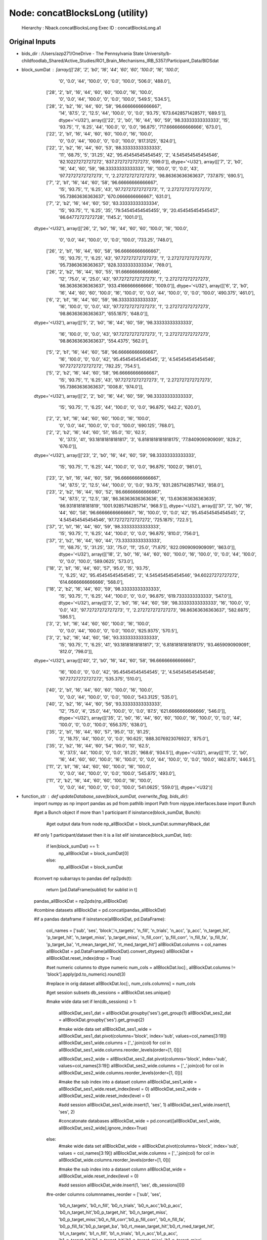 Node: concatBlocksLong (utility)
================================


 Hierarchy : Nback.concatBlocksLong
 Exec ID : concatBlocksLong.a1


Original Inputs
---------------


* bids_dir : /Users/azp271/OneDrive - The Pennsylvania State University/b-childfoodlab_Shared/Active_Studies/RO1_Brain_Mechanisms_IRB_5357/Participant_Data/BIDSdat
* block_sumDat : [array([['28', '2', 'b0', '16', '44', '60', '60', '100.0', '16', '100.0',
        '0', '0.0', '44', '100.0', '0', '0.0', '100.0', '506.0', '488.0'],
       ['28', '2', 'b1', '16', '44', '60', '60', '100.0', '16', '100.0',
        '0', '0.0', '44', '100.0', '0', '0.0', '100.0', '549.5', '534.5'],
       ['28', '2', 'b2', '16', '44', '60', '58', '96.66666666666667',
        '14', '87.5', '2', '12.5', '44', '100.0', '0', '0.0', '93.75',
        '673.6428571428571', '689.5']], dtype='<U32'), array([['22', '2', 'b0', '16', '44', '60', '59', '98.33333333333333',
        '15', '93.75', '1', '6.25', '44', '100.0', '0', '0.0', '96.875',
        '717.6666666666666', '673.0'],
       ['22', '2', 'b1', '16', '44', '60', '60', '100.0', '16', '100.0',
        '0', '0.0', '44', '100.0', '0', '0.0', '100.0', '817.3125',
        '824.0'],
       ['22', '2', 'b2', '16', '44', '60', '53', '88.33333333333333',
        '11', '68.75', '5', '31.25', '42', '95.45454545454545', '2',
        '4.545454545454546', '82.10227272727272', '837.2727272727273',
        '699.0']], dtype='<U32'), array([['7', '2', 'b0', '16', '44', '60', '59', '98.33333333333333',
        '16', '100.0', '0', '0.0', '43', '97.72727272727273', '1',
        '2.272727272727273', '98.86363636363637', '737.875', '690.5'],
       ['7', '2', 'b1', '16', '44', '60', '58', '96.66666666666667',
        '15', '93.75', '1', '6.25', '43', '97.72727272727273', '1',
        '2.272727272727273', '95.73863636363637', '670.0666666666667',
        '631.0'],
       ['7', '2', 'b2', '16', '44', '60', '50', '83.33333333333334',
        '15', '93.75', '1', '6.25', '35', '79.54545454545455', '9',
        '20.454545454545457', '86.64772727272728', '1145.2', '1001.0']],
      dtype='<U32'), array([['26', '2', 'b0', '16', '44', '60', '60', '100.0', '16', '100.0',
        '0', '0.0', '44', '100.0', '0', '0.0', '100.0', '733.25',
        '748.0'],
       ['26', '2', 'b1', '16', '44', '60', '58', '96.66666666666667',
        '15', '93.75', '1', '6.25', '43', '97.72727272727273', '1',
        '2.272727272727273', '95.73863636363637', '828.3333333333334',
        '769.0'],
       ['26', '2', 'b2', '16', '44', '60', '55', '91.66666666666666',
        '12', '75.0', '4', '25.0', '43', '97.72727272727273', '1',
        '2.272727272727273', '86.36363636363637', '933.4166666666666',
        '1009.0']], dtype='<U32'), array([['6', '2', 'b0', '16', '44', '60', '60', '100.0', '16', '100.0',
        '0', '0.0', '44', '100.0', '0', '0.0', '100.0', '490.375',
        '461.0'],
       ['6', '2', 'b1', '16', '44', '60', '59', '98.33333333333333',
        '16', '100.0', '0', '0.0', '43', '97.72727272727273', '1',
        '2.272727272727273', '98.86363636363637', '655.1875', '648.0']],
      dtype='<U32'), array([['5', '2', 'b0', '16', '44', '60', '59', '98.33333333333333',
        '16', '100.0', '0', '0.0', '43', '97.72727272727273', '1',
        '2.272727272727273', '98.86363636363637', '554.4375', '562.0'],
       ['5', '2', 'b1', '16', '44', '60', '58', '96.66666666666667',
        '16', '100.0', '0', '0.0', '42', '95.45454545454545', '2',
        '4.545454545454546', '97.72727272727272', '782.25', '754.5'],
       ['5', '2', 'b2', '16', '44', '60', '58', '96.66666666666667',
        '15', '93.75', '1', '6.25', '43', '97.72727272727273', '1',
        '2.272727272727273', '95.73863636363637', '1008.8', '974.0']],
      dtype='<U32'), array([['2', '2', 'b0', '16', '44', '60', '59', '98.33333333333333',
        '15', '93.75', '1', '6.25', '44', '100.0', '0', '0.0', '96.875',
        '642.2', '620.0'],
       ['2', '2', 'b1', '16', '44', '60', '60', '100.0', '16', '100.0',
        '0', '0.0', '44', '100.0', '0', '0.0', '100.0', '690.125',
        '768.0'],
       ['2', '2', 'b2', '16', '44', '60', '51', '85.0', '10', '62.5',
        '6', '37.5', '41', '93.18181818181817', '3',
        '6.8181818181818175', '77.8409090909091', '829.2', '676.0']],
      dtype='<U32'), array([['23', '2', 'b0', '16', '44', '60', '59', '98.33333333333333',
        '15', '93.75', '1', '6.25', '44', '100.0', '0', '0.0', '96.875',
        '1002.0', '981.0'],
       ['23', '2', 'b1', '16', '44', '60', '58', '96.66666666666667',
        '14', '87.5', '2', '12.5', '44', '100.0', '0', '0.0', '93.75',
        '831.2857142857143', '858.0'],
       ['23', '2', 'b2', '16', '44', '60', '52', '86.66666666666667',
        '14', '87.5', '2', '12.5', '38', '86.36363636363636', '6',
        '13.636363636363635', '86.93181818181819', '1001.9285714285714',
        '968.5']], dtype='<U32'), array([['37', '2', 'b0', '16', '44', '60', '58', '96.66666666666667',
        '16', '100.0', '0', '0.0', '42', '95.45454545454545', '2',
        '4.545454545454546', '97.72727272727272', '725.1875', '722.5'],
       ['37', '2', 'b1', '16', '44', '60', '59', '98.33333333333333',
        '15', '93.75', '1', '6.25', '44', '100.0', '0', '0.0', '96.875',
        '810.0', '756.0'],
       ['37', '2', 'b2', '16', '44', '60', '44', '73.33333333333333',
        '11', '68.75', '5', '31.25', '33', '75.0', '11', '25.0',
        '71.875', '822.0909090909091', '863.0']], dtype='<U32'), array([['18', '2', 'b0', '16', '44', '60', '60', '100.0', '16', '100.0',
        '0', '0.0', '44', '100.0', '0', '0.0', '100.0', '589.0625',
        '573.0'],
       ['18', '2', 'b1', '16', '44', '60', '57', '95.0', '15', '93.75',
        '1', '6.25', '42', '95.45454545454545', '2', '4.545454545454546',
        '94.60227272727272', '614.6666666666666', '568.0'],
       ['18', '2', 'b2', '16', '44', '60', '59', '98.33333333333333',
        '15', '93.75', '1', '6.25', '44', '100.0', '0', '0.0', '96.875',
        '619.7333333333333', '547.0']], dtype='<U32'), array([['3', '2', 'b0', '16', '44', '60', '59', '98.33333333333333',
        '16', '100.0', '0', '0.0', '43', '97.72727272727273', '1',
        '2.272727272727273', '98.86363636363637', '582.6875', '586.5'],
       ['3', '2', 'b1', '16', '44', '60', '60', '100.0', '16', '100.0',
        '0', '0.0', '44', '100.0', '0', '0.0', '100.0', '625.9375',
        '570.5'],
       ['3', '2', 'b2', '16', '44', '60', '56', '93.33333333333333',
        '15', '93.75', '1', '6.25', '41', '93.18181818181817', '3',
        '6.8181818181818175', '93.4659090909091', '812.0', '798.0']],
      dtype='<U32'), array([['40', '2', 'b0', '16', '44', '60', '58', '96.66666666666667',
        '16', '100.0', '0', '0.0', '42', '95.45454545454545', '2',
        '4.545454545454546', '97.72727272727272', '535.375', '510.0'],
       ['40', '2', 'b1', '16', '44', '60', '60', '100.0', '16', '100.0',
        '0', '0.0', '44', '100.0', '0', '0.0', '100.0', '543.3125',
        '535.0'],
       ['40', '2', 'b2', '16', '44', '60', '56', '93.33333333333333',
        '12', '75.0', '4', '25.0', '44', '100.0', '0', '0.0', '87.5',
        '621.6666666666666', '546.0']], dtype='<U32'), array([['35', '2', 'b0', '16', '44', '60', '60', '100.0', '16', '100.0',
        '0', '0.0', '44', '100.0', '0', '0.0', '100.0', '656.375',
        '638.0'],
       ['35', '2', 'b1', '16', '44', '60', '57', '95.0', '13', '81.25',
        '3', '18.75', '44', '100.0', '0', '0.0', '90.625',
        '888.3076923076923', '875.0'],
       ['35', '2', 'b2', '16', '44', '60', '54', '90.0', '10', '62.5',
        '6', '37.5', '44', '100.0', '0', '0.0', '81.25', '968.6',
        '934.5']], dtype='<U32'), array([['11', '2', 'b0', '16', '44', '60', '60', '100.0', '16', '100.0',
        '0', '0.0', '44', '100.0', '0', '0.0', '100.0', '462.875',
        '446.5'],
       ['11', '2', 'b1', '16', '44', '60', '60', '100.0', '16', '100.0',
        '0', '0.0', '44', '100.0', '0', '0.0', '100.0', '545.875',
        '493.0'],
       ['11', '2', 'b2', '16', '44', '60', '60', '100.0', '16', '100.0',
        '0', '0.0', '44', '100.0', '0', '0.0', '100.0', '541.0625',
        '559.0']], dtype='<U32')]
* function_str : def updateDatabase_save(block_sumDat, overwrite_flag, bids_dir):
    import numpy as np
    import pandas as pd
    from pathlib import Path
    from nipype.interfaces.base import Bunch

    #get a Bunch object if more than 1 participant 
    if isinstance(block_sumDat, Bunch):        
        #get output data from node
        np_allBlockDat = block_sumDat.summaryNback_dat

    #if only 1 participant/dataset then it is a list    
    elif isinstance(block_sumDat, list):
        if len(block_sumDat) == 1:
            np_allBlockDat = block_sumDat[0]
        else:
            np_allBlockDat = block_sumDat

    #convert np subarrays to pandas
    def np2pds(t):
        return [pd.DataFrame(sublist) for sublist in t]

    pandas_allBlockDat = np2pds(np_allBlockDat)

    #combine datasets 
    allBlockDat = pd.concat(pandas_allBlockDat)

    #if a pandas dataframe
    if isinstance(allBlockDat, pd.DataFrame):
        col_names = ['sub', 'ses', 'block','n_targets', 'n_fill', 'n_trials', 'n_acc', 'p_acc', 'n_target_hit', 'p_target_hit', 'n_target_miss', 'p_target_miss', 'n_fill_corr', 'p_fill_corr', 'n_fill_fa', 'p_fill_fa', 'p_target_ba', 'rt_mean_target_hit', 'rt_med_target_hit']
        allBlockDat.columns = col_names
        allBlockDat = pd.DataFrame(allBlockDat).convert_dtypes()
        allBlockDat = allBlockDat.reset_index(drop = True)    

        #set numeric columns to dtype numeric
        num_cols = allBlockDat.loc[:, allBlockDat.columns != 'block'].apply(pd.to_numeric).round(3)

        #replace in orig dataset
        allBlockDat.loc[:, num_cols.columns] = num_cols

        #get session subsets
        db_sessions = allBlockDat.ses.unique()

        #make wide data set 
        if len(db_sessions) > 1:
            allBlockDat_ses1_dat = allBlockDat.groupby('ses').get_group(1)
            allBlockDat_ses2_dat = allBlockDat.groupby('ses').get_group(2)

            #make wide data set 
            allBlockDat_ses1_wide = allBlockDat_ses1_dat.pivot(columns='block', index='sub', values=col_names[3:19])
            allBlockDat_ses1_wide.columns = ['_'.join(col) for col in allBlockDat_ses1_wide.columns.reorder_levels(order=[1, 0])]

            allBlockDat_ses2_wide = allBlockDat_ses2_dat.pivot(columns='block', index='sub', values=col_names[3:19])
            allBlockDat_ses2_wide.columns = ['_'.join(col) for col in allBlockDat_ses2_wide.columns.reorder_levels(order=[1, 0])]

            #make the sub index into a dataset column
            allBlockDat_ses1_wide = allBlockDat_ses1_wide.reset_index(level = 0)
            allBlockDat_ses2_wide = allBlockDat_ses2_wide.reset_index(level = 0)

            #add session
            allBlockDat_ses1_wide.insert(1, 'ses', 1)
            allBlockDat_ses1_wide.insert(1, 'ses', 2)


            #concatonate databases
            allBlockDat_wide = pd.concat([allBlockDat_ses1_wide, allBlockDat_ses2_wide],ignore_index=True)

        else:
            #make wide data set 
            allBlockDat_wide = allBlockDat.pivot(columns='block', index='sub', values = col_names[3:19])        
            allBlockDat_wide.columns = ['_'.join(col) for col in allBlockDat_wide.columns.reorder_levels(order=[1, 0])]

            #make the sub index into a dataset column
            allBlockDat_wide = allBlockDat_wide.reset_index(level = 0)

            #add session
            allBlockDat_wide.insert(1, 'ses', db_sessions[0])

        #re-order columns
        columnnames_reorder = ['sub', 'ses', 
         'b0_n_targets', 'b0_n_fill', 'b0_n_trials', 'b0_n_acc','b0_p_acc',
         'b0_n_target_hit','b0_p_target_hit', 'b0_n_target_miss',
         'b0_p_target_miss','b0_n_fill_corr','b0_p_fill_corr',
         'b0_n_fill_fa', 'b0_p_fill_fa','b0_p_target_ba',
         'b0_rt_mean_target_hit','b0_rt_med_target_hit',
         'b1_n_targets', 'b1_n_fill', 'b1_n_trials', 'b1_n_acc','b1_p_acc',
         'b1_n_target_hit','b1_p_target_hit','b1_n_target_miss',
         'b1_p_target_miss', 'b1_n_fill_corr','b1_p_fill_corr',
         'b1_n_fill_fa','b1_p_fill_fa','b1_p_target_ba',
         'b1_rt_mean_target_hit','b1_rt_med_target_hit',
         'b2_n_targets', 'b2_n_fill', 'b2_n_trials', 'b2_n_acc','b2_p_acc',
         'b2_n_target_hit','b2_p_target_hit', 'b2_n_target_miss',
         'b2_p_target_miss','b2_n_fill_corr','b2_p_fill_corr',
         'b2_n_fill_fa','b2_p_fill_fa','b2_p_target_ba',
         'b2_rt_mean_target_hit','b2_rt_med_target_hit']

        allBlockDat_wide = allBlockDat_wide.reindex(columns=columnnames_reorder)

        ## load databases
        #derivative data path
        derivative_data_path = Path(bids_dir).joinpath('derivatives/preprocessed/beh')

        #load databases
        Nback_database = pd.read_csv(str(Path(derivative_data_path).joinpath('task-nback_summary.tsv')), sep = '\t') 
        Nback_database_long = pd.read_csv(str(Path(derivative_data_path).joinpath('task-nback_summary_long.tsv')), sep = '\t')

        #if overwriting participants
        if overwrite_flag == True:
            #function to drop rows based on values
            def filter_rows_by_values(df, sub_values, sesnum):
                #fileter based on sub and ses
                return df[(df['sub'].isin(sub_values) == False) & (df['ses'] == sesnum)]

            #filter out/remove exisiting subs to overwrit~
            if len(db_sessions) > 1:
                #get list of subs by ses to filter in wide and long data
                wide_sub_list = allBlockDat_wide.groupby('ses')['sub'].unique()
                long_sub_list = allBlockDat.groupby('ses')['sub'].unique()

                Nback_database_ses1 = filter_rows_by_values(Nback_database, wide_sub_list[0], 1)
                Nback_database_ses2 = filter_rows_by_values(Nback_database, wide_sub_list[1], 2)

                Nback_database_ses1_long = filter_rows_by_values(Nback_database_long, long_sub_list[0], 1)
                Nback_database_ses2_long = filter_rows_by_values(Nback_database_long, long_sub_list[1], 2)

                #concatonate databases
                Nback_database = pd.concat([Nback_database_ses1, Nback_database_ses2],ignore_index=True)
                Nback_database_long = pd.concat([Nback_database_ses1_long, Nback_database_ses2_long],ignore_index=True)

            else:
                wide_sub_list = list(allBlockDat_wide['sub'].unique())
                long_sub_list = list(allBlockDat['sub'].unique())

                #filter by ses and sub
                Nback_database_ses = filter_rows_by_values(Nback_database, wide_sub_list, db_sessions[0])
                Nback_database_long_ses = filter_rows_by_values(Nback_database_long, long_sub_list, db_sessions[0])

                #concatonate with other session in full database
                Nback_database = pd.concat([Nback_database[Nback_database['ses'] != db_sessions[0]], Nback_database_ses],ignore_index=True)
                Nback_database_long = pd.concat([Nback_database_long[Nback_database_long['ses'] != db_sessions[0]], Nback_database_long_ses],ignore_index=True)

        #add newly processed data
        Nback_database = Nback_database.append(allBlockDat_wide)
        Nback_database_long = Nback_database_long.append(allBlockDat)

        #sort to ensure in sub order
        Nback_database = Nback_database.sort_values(by = ['ses', 'sub'])
        Nback_database_long = Nback_database_long.sort_values(by = ['ses', 'sub', 'block'])

        #round to 3 decimal points
        Nback_database = Nback_database.applymap(lambda x: round(x, 3) if isinstance(x, (int, float)) else x)
        Nback_database_long = Nback_database_long.applymap(lambda x: round(x, 3) if isinstance(x, (int, float)) else x)

        #write databases
        Nback_database.to_csv(str(Path(derivative_data_path).joinpath('task-nback_summary.tsv')), sep = '\t', encoding='utf-8-sig', index = False) 
        Nback_database_long.to_csv(str(Path(derivative_data_path).joinpath('task-nback_summary_long.tsv')), sep = '\t', encoding='utf-8-sig', index = False)

        return Nback_database, Nback_database_long

* overwrite_flag : True


Execution Inputs
----------------


* bids_dir : /Users/azp271/OneDrive - The Pennsylvania State University/b-childfoodlab_Shared/Active_Studies/RO1_Brain_Mechanisms_IRB_5357/Participant_Data/BIDSdat
* block_sumDat : [array([['28', '2', 'b0', '16', '44', '60', '60', '100.0', '16', '100.0',
        '0', '0.0', '44', '100.0', '0', '0.0', '100.0', '506.0', '488.0'],
       ['28', '2', 'b1', '16', '44', '60', '60', '100.0', '16', '100.0',
        '0', '0.0', '44', '100.0', '0', '0.0', '100.0', '549.5', '534.5'],
       ['28', '2', 'b2', '16', '44', '60', '58', '96.66666666666667',
        '14', '87.5', '2', '12.5', '44', '100.0', '0', '0.0', '93.75',
        '673.6428571428571', '689.5']], dtype='<U32'), array([['22', '2', 'b0', '16', '44', '60', '59', '98.33333333333333',
        '15', '93.75', '1', '6.25', '44', '100.0', '0', '0.0', '96.875',
        '717.6666666666666', '673.0'],
       ['22', '2', 'b1', '16', '44', '60', '60', '100.0', '16', '100.0',
        '0', '0.0', '44', '100.0', '0', '0.0', '100.0', '817.3125',
        '824.0'],
       ['22', '2', 'b2', '16', '44', '60', '53', '88.33333333333333',
        '11', '68.75', '5', '31.25', '42', '95.45454545454545', '2',
        '4.545454545454546', '82.10227272727272', '837.2727272727273',
        '699.0']], dtype='<U32'), array([['7', '2', 'b0', '16', '44', '60', '59', '98.33333333333333',
        '16', '100.0', '0', '0.0', '43', '97.72727272727273', '1',
        '2.272727272727273', '98.86363636363637', '737.875', '690.5'],
       ['7', '2', 'b1', '16', '44', '60', '58', '96.66666666666667',
        '15', '93.75', '1', '6.25', '43', '97.72727272727273', '1',
        '2.272727272727273', '95.73863636363637', '670.0666666666667',
        '631.0'],
       ['7', '2', 'b2', '16', '44', '60', '50', '83.33333333333334',
        '15', '93.75', '1', '6.25', '35', '79.54545454545455', '9',
        '20.454545454545457', '86.64772727272728', '1145.2', '1001.0']],
      dtype='<U32'), array([['26', '2', 'b0', '16', '44', '60', '60', '100.0', '16', '100.0',
        '0', '0.0', '44', '100.0', '0', '0.0', '100.0', '733.25',
        '748.0'],
       ['26', '2', 'b1', '16', '44', '60', '58', '96.66666666666667',
        '15', '93.75', '1', '6.25', '43', '97.72727272727273', '1',
        '2.272727272727273', '95.73863636363637', '828.3333333333334',
        '769.0'],
       ['26', '2', 'b2', '16', '44', '60', '55', '91.66666666666666',
        '12', '75.0', '4', '25.0', '43', '97.72727272727273', '1',
        '2.272727272727273', '86.36363636363637', '933.4166666666666',
        '1009.0']], dtype='<U32'), array([['6', '2', 'b0', '16', '44', '60', '60', '100.0', '16', '100.0',
        '0', '0.0', '44', '100.0', '0', '0.0', '100.0', '490.375',
        '461.0'],
       ['6', '2', 'b1', '16', '44', '60', '59', '98.33333333333333',
        '16', '100.0', '0', '0.0', '43', '97.72727272727273', '1',
        '2.272727272727273', '98.86363636363637', '655.1875', '648.0']],
      dtype='<U32'), array([['5', '2', 'b0', '16', '44', '60', '59', '98.33333333333333',
        '16', '100.0', '0', '0.0', '43', '97.72727272727273', '1',
        '2.272727272727273', '98.86363636363637', '554.4375', '562.0'],
       ['5', '2', 'b1', '16', '44', '60', '58', '96.66666666666667',
        '16', '100.0', '0', '0.0', '42', '95.45454545454545', '2',
        '4.545454545454546', '97.72727272727272', '782.25', '754.5'],
       ['5', '2', 'b2', '16', '44', '60', '58', '96.66666666666667',
        '15', '93.75', '1', '6.25', '43', '97.72727272727273', '1',
        '2.272727272727273', '95.73863636363637', '1008.8', '974.0']],
      dtype='<U32'), array([['2', '2', 'b0', '16', '44', '60', '59', '98.33333333333333',
        '15', '93.75', '1', '6.25', '44', '100.0', '0', '0.0', '96.875',
        '642.2', '620.0'],
       ['2', '2', 'b1', '16', '44', '60', '60', '100.0', '16', '100.0',
        '0', '0.0', '44', '100.0', '0', '0.0', '100.0', '690.125',
        '768.0'],
       ['2', '2', 'b2', '16', '44', '60', '51', '85.0', '10', '62.5',
        '6', '37.5', '41', '93.18181818181817', '3',
        '6.8181818181818175', '77.8409090909091', '829.2', '676.0']],
      dtype='<U32'), array([['23', '2', 'b0', '16', '44', '60', '59', '98.33333333333333',
        '15', '93.75', '1', '6.25', '44', '100.0', '0', '0.0', '96.875',
        '1002.0', '981.0'],
       ['23', '2', 'b1', '16', '44', '60', '58', '96.66666666666667',
        '14', '87.5', '2', '12.5', '44', '100.0', '0', '0.0', '93.75',
        '831.2857142857143', '858.0'],
       ['23', '2', 'b2', '16', '44', '60', '52', '86.66666666666667',
        '14', '87.5', '2', '12.5', '38', '86.36363636363636', '6',
        '13.636363636363635', '86.93181818181819', '1001.9285714285714',
        '968.5']], dtype='<U32'), array([['37', '2', 'b0', '16', '44', '60', '58', '96.66666666666667',
        '16', '100.0', '0', '0.0', '42', '95.45454545454545', '2',
        '4.545454545454546', '97.72727272727272', '725.1875', '722.5'],
       ['37', '2', 'b1', '16', '44', '60', '59', '98.33333333333333',
        '15', '93.75', '1', '6.25', '44', '100.0', '0', '0.0', '96.875',
        '810.0', '756.0'],
       ['37', '2', 'b2', '16', '44', '60', '44', '73.33333333333333',
        '11', '68.75', '5', '31.25', '33', '75.0', '11', '25.0',
        '71.875', '822.0909090909091', '863.0']], dtype='<U32'), array([['18', '2', 'b0', '16', '44', '60', '60', '100.0', '16', '100.0',
        '0', '0.0', '44', '100.0', '0', '0.0', '100.0', '589.0625',
        '573.0'],
       ['18', '2', 'b1', '16', '44', '60', '57', '95.0', '15', '93.75',
        '1', '6.25', '42', '95.45454545454545', '2', '4.545454545454546',
        '94.60227272727272', '614.6666666666666', '568.0'],
       ['18', '2', 'b2', '16', '44', '60', '59', '98.33333333333333',
        '15', '93.75', '1', '6.25', '44', '100.0', '0', '0.0', '96.875',
        '619.7333333333333', '547.0']], dtype='<U32'), array([['3', '2', 'b0', '16', '44', '60', '59', '98.33333333333333',
        '16', '100.0', '0', '0.0', '43', '97.72727272727273', '1',
        '2.272727272727273', '98.86363636363637', '582.6875', '586.5'],
       ['3', '2', 'b1', '16', '44', '60', '60', '100.0', '16', '100.0',
        '0', '0.0', '44', '100.0', '0', '0.0', '100.0', '625.9375',
        '570.5'],
       ['3', '2', 'b2', '16', '44', '60', '56', '93.33333333333333',
        '15', '93.75', '1', '6.25', '41', '93.18181818181817', '3',
        '6.8181818181818175', '93.4659090909091', '812.0', '798.0']],
      dtype='<U32'), array([['40', '2', 'b0', '16', '44', '60', '58', '96.66666666666667',
        '16', '100.0', '0', '0.0', '42', '95.45454545454545', '2',
        '4.545454545454546', '97.72727272727272', '535.375', '510.0'],
       ['40', '2', 'b1', '16', '44', '60', '60', '100.0', '16', '100.0',
        '0', '0.0', '44', '100.0', '0', '0.0', '100.0', '543.3125',
        '535.0'],
       ['40', '2', 'b2', '16', '44', '60', '56', '93.33333333333333',
        '12', '75.0', '4', '25.0', '44', '100.0', '0', '0.0', '87.5',
        '621.6666666666666', '546.0']], dtype='<U32'), array([['35', '2', 'b0', '16', '44', '60', '60', '100.0', '16', '100.0',
        '0', '0.0', '44', '100.0', '0', '0.0', '100.0', '656.375',
        '638.0'],
       ['35', '2', 'b1', '16', '44', '60', '57', '95.0', '13', '81.25',
        '3', '18.75', '44', '100.0', '0', '0.0', '90.625',
        '888.3076923076923', '875.0'],
       ['35', '2', 'b2', '16', '44', '60', '54', '90.0', '10', '62.5',
        '6', '37.5', '44', '100.0', '0', '0.0', '81.25', '968.6',
        '934.5']], dtype='<U32'), array([['11', '2', 'b0', '16', '44', '60', '60', '100.0', '16', '100.0',
        '0', '0.0', '44', '100.0', '0', '0.0', '100.0', '462.875',
        '446.5'],
       ['11', '2', 'b1', '16', '44', '60', '60', '100.0', '16', '100.0',
        '0', '0.0', '44', '100.0', '0', '0.0', '100.0', '545.875',
        '493.0'],
       ['11', '2', 'b2', '16', '44', '60', '60', '100.0', '16', '100.0',
        '0', '0.0', '44', '100.0', '0', '0.0', '100.0', '541.0625',
        '559.0']], dtype='<U32')]
* function_str : def updateDatabase_save(block_sumDat, overwrite_flag, bids_dir):
    import numpy as np
    import pandas as pd
    from pathlib import Path
    from nipype.interfaces.base import Bunch

    #get a Bunch object if more than 1 participant 
    if isinstance(block_sumDat, Bunch):        
        #get output data from node
        np_allBlockDat = block_sumDat.summaryNback_dat

    #if only 1 participant/dataset then it is a list    
    elif isinstance(block_sumDat, list):
        if len(block_sumDat) == 1:
            np_allBlockDat = block_sumDat[0]
        else:
            np_allBlockDat = block_sumDat

    #convert np subarrays to pandas
    def np2pds(t):
        return [pd.DataFrame(sublist) for sublist in t]

    pandas_allBlockDat = np2pds(np_allBlockDat)

    #combine datasets 
    allBlockDat = pd.concat(pandas_allBlockDat)

    #if a pandas dataframe
    if isinstance(allBlockDat, pd.DataFrame):
        col_names = ['sub', 'ses', 'block','n_targets', 'n_fill', 'n_trials', 'n_acc', 'p_acc', 'n_target_hit', 'p_target_hit', 'n_target_miss', 'p_target_miss', 'n_fill_corr', 'p_fill_corr', 'n_fill_fa', 'p_fill_fa', 'p_target_ba', 'rt_mean_target_hit', 'rt_med_target_hit']
        allBlockDat.columns = col_names
        allBlockDat = pd.DataFrame(allBlockDat).convert_dtypes()
        allBlockDat = allBlockDat.reset_index(drop = True)    

        #set numeric columns to dtype numeric
        num_cols = allBlockDat.loc[:, allBlockDat.columns != 'block'].apply(pd.to_numeric).round(3)

        #replace in orig dataset
        allBlockDat.loc[:, num_cols.columns] = num_cols

        #get session subsets
        db_sessions = allBlockDat.ses.unique()

        #make wide data set 
        if len(db_sessions) > 1:
            allBlockDat_ses1_dat = allBlockDat.groupby('ses').get_group(1)
            allBlockDat_ses2_dat = allBlockDat.groupby('ses').get_group(2)

            #make wide data set 
            allBlockDat_ses1_wide = allBlockDat_ses1_dat.pivot(columns='block', index='sub', values=col_names[3:19])
            allBlockDat_ses1_wide.columns = ['_'.join(col) for col in allBlockDat_ses1_wide.columns.reorder_levels(order=[1, 0])]

            allBlockDat_ses2_wide = allBlockDat_ses2_dat.pivot(columns='block', index='sub', values=col_names[3:19])
            allBlockDat_ses2_wide.columns = ['_'.join(col) for col in allBlockDat_ses2_wide.columns.reorder_levels(order=[1, 0])]

            #make the sub index into a dataset column
            allBlockDat_ses1_wide = allBlockDat_ses1_wide.reset_index(level = 0)
            allBlockDat_ses2_wide = allBlockDat_ses2_wide.reset_index(level = 0)

            #add session
            allBlockDat_ses1_wide.insert(1, 'ses', 1)
            allBlockDat_ses1_wide.insert(1, 'ses', 2)


            #concatonate databases
            allBlockDat_wide = pd.concat([allBlockDat_ses1_wide, allBlockDat_ses2_wide],ignore_index=True)

        else:
            #make wide data set 
            allBlockDat_wide = allBlockDat.pivot(columns='block', index='sub', values = col_names[3:19])        
            allBlockDat_wide.columns = ['_'.join(col) for col in allBlockDat_wide.columns.reorder_levels(order=[1, 0])]

            #make the sub index into a dataset column
            allBlockDat_wide = allBlockDat_wide.reset_index(level = 0)

            #add session
            allBlockDat_wide.insert(1, 'ses', db_sessions[0])

        #re-order columns
        columnnames_reorder = ['sub', 'ses', 
         'b0_n_targets', 'b0_n_fill', 'b0_n_trials', 'b0_n_acc','b0_p_acc',
         'b0_n_target_hit','b0_p_target_hit', 'b0_n_target_miss',
         'b0_p_target_miss','b0_n_fill_corr','b0_p_fill_corr',
         'b0_n_fill_fa', 'b0_p_fill_fa','b0_p_target_ba',
         'b0_rt_mean_target_hit','b0_rt_med_target_hit',
         'b1_n_targets', 'b1_n_fill', 'b1_n_trials', 'b1_n_acc','b1_p_acc',
         'b1_n_target_hit','b1_p_target_hit','b1_n_target_miss',
         'b1_p_target_miss', 'b1_n_fill_corr','b1_p_fill_corr',
         'b1_n_fill_fa','b1_p_fill_fa','b1_p_target_ba',
         'b1_rt_mean_target_hit','b1_rt_med_target_hit',
         'b2_n_targets', 'b2_n_fill', 'b2_n_trials', 'b2_n_acc','b2_p_acc',
         'b2_n_target_hit','b2_p_target_hit', 'b2_n_target_miss',
         'b2_p_target_miss','b2_n_fill_corr','b2_p_fill_corr',
         'b2_n_fill_fa','b2_p_fill_fa','b2_p_target_ba',
         'b2_rt_mean_target_hit','b2_rt_med_target_hit']

        allBlockDat_wide = allBlockDat_wide.reindex(columns=columnnames_reorder)

        ## load databases
        #derivative data path
        derivative_data_path = Path(bids_dir).joinpath('derivatives/preprocessed/beh')

        #load databases
        Nback_database = pd.read_csv(str(Path(derivative_data_path).joinpath('task-nback_summary.tsv')), sep = '\t') 
        Nback_database_long = pd.read_csv(str(Path(derivative_data_path).joinpath('task-nback_summary_long.tsv')), sep = '\t')

        #if overwriting participants
        if overwrite_flag == True:
            #function to drop rows based on values
            def filter_rows_by_values(df, sub_values, sesnum):
                #fileter based on sub and ses
                return df[(df['sub'].isin(sub_values) == False) & (df['ses'] == sesnum)]

            #filter out/remove exisiting subs to overwrit~
            if len(db_sessions) > 1:
                #get list of subs by ses to filter in wide and long data
                wide_sub_list = allBlockDat_wide.groupby('ses')['sub'].unique()
                long_sub_list = allBlockDat.groupby('ses')['sub'].unique()

                Nback_database_ses1 = filter_rows_by_values(Nback_database, wide_sub_list[0], 1)
                Nback_database_ses2 = filter_rows_by_values(Nback_database, wide_sub_list[1], 2)

                Nback_database_ses1_long = filter_rows_by_values(Nback_database_long, long_sub_list[0], 1)
                Nback_database_ses2_long = filter_rows_by_values(Nback_database_long, long_sub_list[1], 2)

                #concatonate databases
                Nback_database = pd.concat([Nback_database_ses1, Nback_database_ses2],ignore_index=True)
                Nback_database_long = pd.concat([Nback_database_ses1_long, Nback_database_ses2_long],ignore_index=True)

            else:
                wide_sub_list = list(allBlockDat_wide['sub'].unique())
                long_sub_list = list(allBlockDat['sub'].unique())

                #filter by ses and sub
                Nback_database_ses = filter_rows_by_values(Nback_database, wide_sub_list, db_sessions[0])
                Nback_database_long_ses = filter_rows_by_values(Nback_database_long, long_sub_list, db_sessions[0])

                #concatonate with other session in full database
                Nback_database = pd.concat([Nback_database[Nback_database['ses'] != db_sessions[0]], Nback_database_ses],ignore_index=True)
                Nback_database_long = pd.concat([Nback_database_long[Nback_database_long['ses'] != db_sessions[0]], Nback_database_long_ses],ignore_index=True)

        #add newly processed data
        Nback_database = Nback_database.append(allBlockDat_wide)
        Nback_database_long = Nback_database_long.append(allBlockDat)

        #sort to ensure in sub order
        Nback_database = Nback_database.sort_values(by = ['ses', 'sub'])
        Nback_database_long = Nback_database_long.sort_values(by = ['ses', 'sub', 'block'])

        #round to 3 decimal points
        Nback_database = Nback_database.applymap(lambda x: round(x, 3) if isinstance(x, (int, float)) else x)
        Nback_database_long = Nback_database_long.applymap(lambda x: round(x, 3) if isinstance(x, (int, float)) else x)

        #write databases
        Nback_database.to_csv(str(Path(derivative_data_path).joinpath('task-nback_summary.tsv')), sep = '\t', encoding='utf-8-sig', index = False) 
        Nback_database_long.to_csv(str(Path(derivative_data_path).joinpath('task-nback_summary_long.tsv')), sep = '\t', encoding='utf-8-sig', index = False)

        return Nback_database, Nback_database_long

* overwrite_flag : True


Execution Outputs
-----------------


* allBlocks_longDat : (    sub  ses  ...  b2_rt_mean_target_hit  b2_rt_med_target_hit
0     5    1  ...                960.067                 878.0
1     6    1  ...               1033.000                 920.5
2     7    1  ...               1108.455                1068.0
3     9    1  ...               1130.636                1107.0
4    11    1  ...                657.700                 656.5
..  ...  ...  ...                    ...                   ...
9    26    2  ...                933.417                1009.0
10   28    2  ...                673.643                 689.5
11   35    2  ...                968.600                 934.5
12   37    2  ...                822.091                 863.0
13   40    2  ...                621.667                 546.0

[68 rows x 50 columns],     sub  ses block  ...  p_target_ba  rt_mean_target_hit  rt_med_target_hit
0     5    1    b0  ...      100.000             582.500              560.5
1     5    1    b1  ...       98.864             675.188              646.5
2     5    1    b2  ...       95.739             960.067              878.0
3     6    1    b0  ...       98.864             658.250              654.5
4     6    1    b1  ...       90.625             774.308              738.0
..  ...  ...   ...  ...          ...                 ...                ...
24   37    2    b1  ...       96.875             810.000              756.0
25   37    2    b2  ...       71.875             822.091              863.0
32   40    2    b0  ...       97.727             535.375              510.0
33   40    2    b1  ...      100.000             543.312              535.0
34   40    2    b2  ...       87.500             621.667              546.0

[202 rows x 19 columns])


Runtime info
------------


* duration : 0.076529
* hostname : ND-NTR-FCH12085
* prev_wd : /Users/azp271/OneDrive - The Pennsylvania State University/b-childfoodlab_Shared/Active_Studies/RO1_Brain_Mechanisms_IRB_5357/Participant_Data/BIDSdat
* working_dir : /Users/azp271/OneDrive - The Pennsylvania State University/b-childfoodlab_Shared/Active_Studies/RO1_Brain_Mechanisms_IRB_5357/Participant_Data/BIDSdat/Nback/_session_id_2/concatBlocksLong


Environment
~~~~~~~~~~~


* CLICOLOR : 1
* CONDA_DEFAULT_ENV : base
* CONDA_EXE : /Users/azp271/opt/anaconda3/bin/conda
* CONDA_PREFIX : /Users/azp271/opt/anaconda3
* CONDA_PROMPT_MODIFIER : (base) 
* CONDA_PYTHON_EXE : /Users/azp271/opt/anaconda3/bin/python
* CONDA_SHLVL : 1
* DISPLAY : /private/tmp/com.apple.launchd.GWJcr5aiMQ/org.xquartz:0
* DYLD_LIBRARY_PATH : /opt/X11/lib/flat_namespace:/opt/X11/lib/flat_namespace
* HOME : /Users/azp271
* LANG : en_US.UTF-8
* LOGNAME : azp271
* LSCOLORS : ExFxBxDxCxegedabagacad
* OLDPWD : /Users/azp271/OneDrive - The Pennsylvania State University/b-childfoodlab_Shared/Active_Studies/RO1_Brain_Mechanisms_IRB_5357/Participant_Data/BIDSdat
* PATH : /Users/azp271/opt/anaconda3/bin:/Users/azp271/opt/anaconda3/condabin:/usr/local/bin:/usr/bin:/bin:/usr/sbin:/sbin:/Library/TeX/texbin:/opt/X11/bin:/Library/Apple/usr/bin:/Users/azp271/abin
* PS1 : (base) \[\033[36m\]\u\[\033[m\]@\[\033[32m\]\h:\[\033[33;1m\]\w\[\033[m\]$ 
* PWD : /Users/azp271/OneDrive - The Pennsylvania State University/b-childfoodlab_Shared/Active_Studies/RO1_Brain_Mechanisms_IRB_5357/Participant_Data/BIDSdat/code
* SHELL : /bin/bash
* SHLVL : 2
* SSH_AUTH_SOCK : /private/tmp/com.apple.launchd.7qhvbO6vQS/Listeners
* TERM : xterm-256color
* TERM_PROGRAM : Apple_Terminal
* TERM_PROGRAM_VERSION : 440
* TERM_SESSION_ID : 216F9EAF-B278-47F3-8606-A712F9800D89
* TMPDIR : /var/folders/y5/lybvr3s93wn9ny273pk2fhgr0000gp/T/
* USER : azp271
* XPC_FLAGS : 0x0
* XPC_SERVICE_NAME : 0
* _ : /Users/azp271/opt/anaconda3/bin/python3
* _CE_CONDA : 
* _CE_M : 
* __CFBundleIdentifier : com.apple.Terminal

